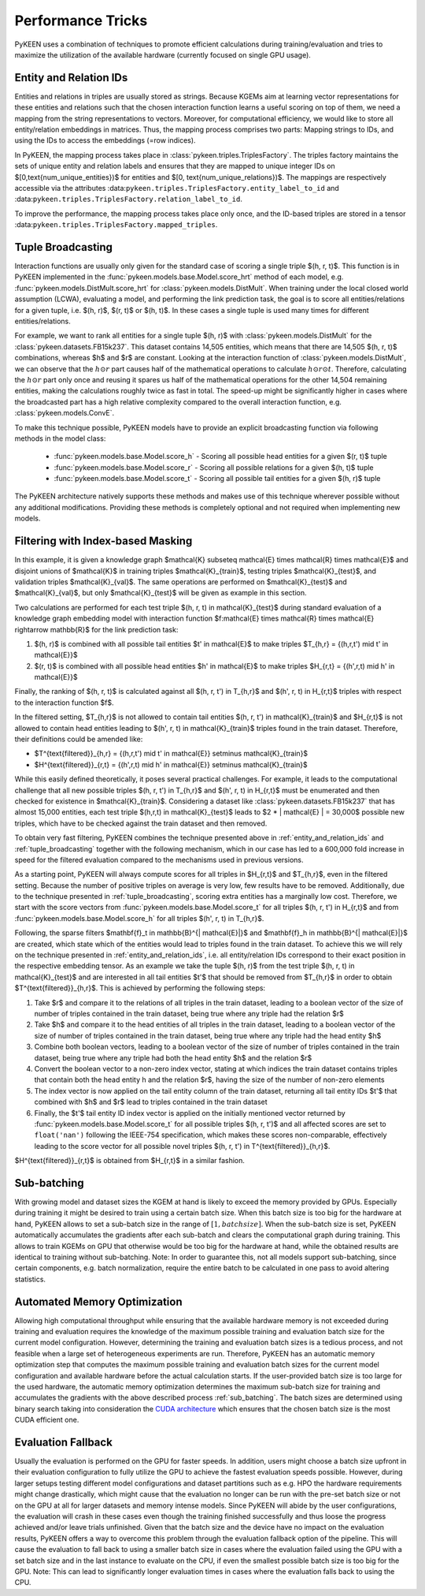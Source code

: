 Performance Tricks
==================
PyKEEN uses a combination of techniques to promote efficient calculations during training/evaluation
and tries to maximize the utilization of the available hardware (currently focused on single GPU usage).

.. _entity_and_relation_ids:

Entity and Relation IDs
-----------------------
Entities and relations in triples are usually stored as strings.
Because KGEMs aim at learning vector representations for these entities and relations such that the chosen
interaction function learns a useful scoring on top of them, we need a mapping from the string representations
to vectors. Moreover, for computational efficiency, we would like to store all entity/relation embeddings in matrices.
Thus, the mapping process comprises two parts: Mapping strings to IDs, and using the IDs to access the embeddings
(=row indices).

In PyKEEN, the mapping process takes place in :class:`pykeen.triples.TriplesFactory`. The triples factory maintains
the sets of unique entity and relation labels and ensures that they are mapped to unique integer IDs on
$[0,\text{num_unique_entities})$ for entities and $[0, \text{num_unique_relations})$. The mappings are respectively
accessible via the attributes :data:``pykeen.triples.TriplesFactory.entity_label_to_id`` and
:data:``pykeen.triples.TriplesFactory.relation_label_to_id``.

To improve the performance, the mapping process takes place only once, and the ID-based
triples are stored in a tensor :data:``pykeen.triples.TriplesFactory.mapped_triples``.

.. _tuple_broadcasting:

Tuple Broadcasting
------------------
Interaction functions are usually only given for the standard case of scoring a single triple $(h, r, t)$. This function
is in PyKEEN implemented in the :func:`pykeen.models.base.Model.score_hrt` method of each model, e.g.
:func:`pykeen.models.DistMult.score_hrt` for :class:`pykeen.models.DistMult`. When training under the local closed
world assumption (LCWA), evaluating a model, and performing the link prediction task, the goal is to score all
entities/relations for a given tuple, i.e. $(h, r)$, $(r, t)$ or $(h, t)$. In these cases a single tuple is used
many times for different entities/relations.

For example, we want to rank all entities for a single tuple $(h, r)$ with :class:`pykeen.models.DistMult` for the
:class:`pykeen.datasets.FB15k237`. This dataset contains 14,505 entities, which means that there are 14,505 $(h, r, t)$
combinations, whereas $h$ and $r$ are constant. Looking at the interaction function of :class:`pykeen.models.DistMult`,
we can observe that the :math:`h \odot r` part causes half of the mathematical operations to calculate
:math:`h \odot r \odot t`. Therefore, calculating the :math:`h \odot r` part only once and reusing it spares us
half of the mathematical operations for the other 14,504 remaining entities, making the calculations roughly
twice as fast in total. The speed-up might be significantly higher in cases where the broadcasted part has a high
relative complexity compared to the overall interaction function, e.g. :class:`pykeen.models.ConvE`.

To make this technique possible, PyKEEN models have to provide an explicit broadcasting function via following methods
in the model class:

 - :func:`pykeen.models.base.Model.score_h` - Scoring all possible head entities for a given $(r, t)$ tuple
 - :func:`pykeen.models.base.Model.score_r` - Scoring all possible relations for a given $(h, t)$ tuple
 - :func:`pykeen.models.base.Model.score_t` - Scoring all possible tail entities for a given $(h, r)$ tuple

The PyKEEN architecture natively supports these methods and makes use of this technique wherever possible without any
additional modifications. Providing these methods is completely optional and not required when implementing new models.

Filtering with Index-based Masking
----------------------------------
In this example, it is given a knowledge graph $\mathcal{K} \subseteq \mathcal{E} \times \mathcal{R} \times \mathcal{E}$
and disjoint unions of $\mathcal{K}$ in training triples $\mathcal{K}_{train}$, testing triples $\mathcal{K}_{test}$,
and validation triples $\mathcal{K}_{val}$. The same operations are performed on $\mathcal{K}_{test}$ and
$\mathcal{K}_{val}$, but only $\mathcal{K}_{test}$ will be given as example in this section.

Two calculations are performed for each test triple $(h, r, t) \in \mathcal{K}_{test}$ during standard evaluation of
a knowledge graph embedding model with interaction function
$f:\mathcal{E} \times \mathcal{R} \times \mathcal{E} \rightarrow \mathbb{R}$ for the link prediction task:

1. $(h, r)$ is combined with all possible tail entities $t' \in \mathcal{E}$ to make triples
   $T_{h,r} = \{(h,r,t') \mid t' \in \mathcal{E}\}$
2. $(r, t)$ is combined with all possible head entities $h' \in \mathcal{E}$ to make triples
   $H_{r,t} = \{(h',r,t) \mid h' \in \mathcal{E}\}$

Finally, the ranking of $(h, r, t)$ is calculated against all $(h, r, t') \in T_{h,r}$
and $(h', r, t) \in H_{r,t}$ triples with respect to the interaction function $f$.

In the filtered setting, $T_{h,r}$ is not allowed to contain tail entities $(h, r, t') \in \mathcal{K}_{train}$
and $H_{r,t}$ is not allowed to contain head entities leading to $(h', r, t) \in \mathcal{K}_{train}$ triples
found in the train dataset. Therefore, their definitions could be amended like:

- $T^{\text{filtered}}_{h,r} = \{(h,r,t') \mid t' \in \mathcal{E}\} \setminus \mathcal{K}_{train}$
- $H^{\text{filtered}}_{r,t} = \{(h',r,t) \mid h' \in \mathcal{E}\} \setminus \mathcal{K}_{train}$

While this easily defined theoretically, it poses several practical challenges.
For example, it leads to the computational challenge that all new possible triples $(h, r, t') \in T_{h,r}$ and
$(h', r, t) \in H_{r,t}$ must be enumerated and then checked for existence in $\mathcal{K}_{train}$.
Considering a dataset like :class:`pykeen.datasets.FB15k237` that has almost 15,000 entities, each test triple
$(h,r,t) \in \mathcal{K}_{test}$ leads to $2 * | \mathcal{E} | = 30,000$ possible new triples, which have to be
checked against the train dataset and then removed.

To obtain very fast filtering, PyKEEN combines the technique presented above in
:ref:`entity_and_relation_ids` and :ref:`tuple_broadcasting` together with the following
mechanism, which in our case has led to a 600,000 fold increase in speed for the filtered evaluation
compared to the mechanisms used in previous versions.

As a starting point, PyKEEN will always compute scores for all triples in $H_{r,t}$ and $T_{h,r}$, even in
the filtered setting. Because the number of positive triples on average is very low, few results have to be removed.
Additionally, due to the technique presented in :ref:`tuple_broadcasting`, scoring extra entities has a
marginally low cost. Therefore, we start with the score vectors from :func:`pykeen.models.base.Model.score_t`
for all triples $(h, r, t') \in H_{r,t}$ and from :func:`pykeen.models.base.Model.score_h`
for all triples $(h', r, t) \in T_{h,r}$.

Following, the sparse filters $\mathbf{f}_t \in \mathbb{B}^{| \mathcal{E}|}$ and
$\mathbf{f}_h \in \mathbb{B}^{| \mathcal{E}|}$ are created, which state which of the entities would lead to triples
found in the train dataset. To achieve this we will rely on the technique presented in
:ref:`entity_and_relation_ids`, i.e. all entity/relation IDs correspond to their
exact position in the respective embedding tensor.
As an example we take the tuple $(h, r)$ from the test triple $(h, r, t) \in \mathcal{K}_{test}$ and are interested
in all tail entities $t'$ that should be removed from $T_{h,r}$ in order to obtain $T^{\text{filtered}}_{h,r}$.
This is achieved by performing the following steps:

1. Take $r$ and compare it to the relations of all triples in the train dataset, leading to a boolean vector of the
   size of number of triples contained in the train dataset, being true where any triple had the relation $r$
2. Take $h$ and compare it to the head entities of all triples in the train dataset, leading to a boolean vector of the
   size of number of triples contained in the train dataset, being true where any triple had the head entity $h$
3. Combine both boolean vectors, leading to a boolean vector of the size of number of triples contained in the train
   dataset, being true where any triple had both the head entity $h$ and the relation $r$
4. Convert the boolean vector to a non-zero index vector, stating at which indices the train dataset contains triples
   that contain both the head entity h and the relation $r$, having the size of the number of non-zero elements
5. The index vector is now applied on the tail entity column of the train dataset, returning all tail entity IDs $t'$
   that combined with $h$ and $r$ lead to triples contained in the train dataset
6. Finally, the $t'$ tail entity ID index vector is applied on the initially mentioned vector returned by
   :func:`pykeen.models.base.Model.score_t` for all possible
   triples $(h, r, t')$ and all affected scores are set to ``float('nan')`` following the IEEE-754 specification, which
   makes these scores non-comparable, effectively leading to the score vector for all possible novel triples
   $(h, r, t') \in T^{\text{filtered}}_{h,r}$.

$H^{\text{filtered}}_{r,t}$ is obtained from $H_{r,t}$ in a similar fashion.

.. _sub_batching:

Sub-batching
------------
With growing model and dataset sizes the KGEM at hand is likely to exceed the memory provided by GPUs. Especially during
training it might be desired to train using a certain batch size. When this batch size is too big for the hardware at
hand, PyKEEN allows to set a sub-batch size in the range of :math:`[1, {batch size}]`. When the sub-batch size is set,
PyKEEN automatically accumulates the gradients after each sub-batch and clears the computational graph during training.
This allows to train KGEMs on GPU that otherwise would be too big for the hardware at hand, while the obtained results
are identical to training without sub-batching. Note: In order to guarantee this, not all models support sub-batching,
since certain components, e.g. batch normalization, require the entire batch to be calculated in one pass to avoid
altering statistics.

Automated Memory Optimization
-----------------------------
Allowing high computational throughput while ensuring that the available hardware memory is not exceeded during training
and evaluation requires the knowledge of the maximum possible training and evaluation batch size for the current model
configuration. However, determining the training and evaluation batch sizes is a tedious process, and not feasible when
a large set of heterogeneous experiments are run. Therefore, PyKEEN has an automatic memory optimization step that
computes the maximum possible training and evaluation batch sizes for the current model configuration and available
hardware before the actual calculation starts. If the user-provided batch size is too large for the used hardware, the
automatic memory optimization determines the maximum sub-batch size for training and accumulates the gradients with the
above described process :ref:`sub_batching`. The batch sizes are determined using binary search taking into
consideration the `CUDA architecture <https://developer.download.nvidia.com/video/gputechconf/gtc/2019/presentation/s9926-tensor-core-performance-the-ultimate-guide.pdf>`_
which ensures that the chosen batch size is the most CUDA efficient one.

Evaluation Fallback
-------------------
Usually the evaluation is performed on the GPU for faster speeds. In addition, users might choose a batch size upfront
in their evaluation configuration to fully utilize the GPU to achieve the fastest evaluation speeds possible.
However, during larger setups testing different model configurations and dataset partitions such as e.g. HPO the
hardware requirements might change drastically, which might cause that the evaluation no longer can be run with the
pre-set batch size or not on the GPU at all for larger datasets and memory intense models.
Since PyKEEN will abide by the user configurations, the evaluation will crash in these cases even though the training
finished successfully and thus loose the progress achieved and/or leave trials unfinished.
Given that the batch size and the device have no impact on the evaluation results, PyKEEN offers a way to overcome this
problem through the evaluation fallback option of the pipeline. This will cause the evaluation to fall back to using a
smaller batch size in cases where the evaluation failed using the GPU with a set batch size and in the last instance to
evaluate on the CPU, if even the smallest possible batch size is too big for the GPU.
Note: This can lead to significantly longer evaluation times in cases where the evaluation falls back to using the CPU.
